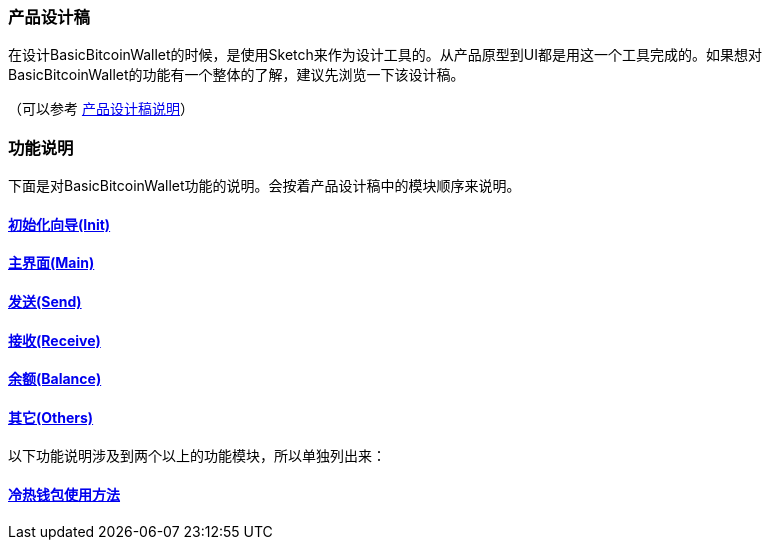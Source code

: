 === 产品设计稿

在设计BasicBitcoinWallet的时候，是使用Sketch来作为设计工具的。从产品原型到UI都是用这一个工具完成的。如果想对BasicBitcoinWallet的功能有一个整体的了解，建议先浏览一下该设计稿。

（可以参考 link:../ProductDesignDraftDescription.adoc[产品设计稿说明]）

=== 功能说明

下面是对BasicBitcoinWallet功能的说明。会按着产品设计稿中的模块顺序来说明。

==== link:init.adoc[初始化向导(Init)]

==== link:main.adoc[主界面(Main)]

==== link:send.adoc[发送(Send)]

==== link:receive.adoc[接收(Receive)]

==== link:balance.adoc[余额(Balance)]

==== link:others.adoc[其它(Others)]

以下功能说明涉及到两个以上的功能模块，所以单独列出来：

==== link:ColdAndHotWallet.adoc[冷热钱包使用方法]


